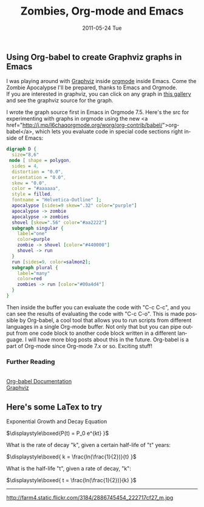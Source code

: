 #+TITLE:     Zombies, Org-mode and Emacs
#+DATE:      2011-05-24 Tue
#+DESCRIPTION:
#+KEYWORDS:
#+LANGUAGE:  en
#+OPTIONS:   H:3 num:nil toc:nil \n:nil @:t ::t |:t ^:t -:t f:t *:t <:t
#+OPTIONS:   TeX:t LaTeX:t skip:nil d:nil todo:t pri:nil tags:not-in-toc
#+INFOJS_OPT: view:nil toc:nil ltoc:t mouse:underline buttons:0 path:http://orgmode.org/org-info.js
#+EXPORT_SELECT_TAGS: export
#+EXPORT_EXCLUDE_TAGS: noexport
#+LINK_UP:   index.html
#+LINK_HOME: index.html
#+XSLT:
#+STYLE:  <style type="text/css">.src {background:#304020; color:#FFDEAD; width:60%}</style>

** Using Org-babel to create Graphviz graphs in Emacs



#+begin_html
<a href="http://www.flickr.com/photos/redbike/5738522164/" title="Zombie Graph with Emacs and Graphviz by denverfiddler, on Flickr"><img src="http://farm3.static.flickr.com/2741/5738522164_058b838336.jpg" width="500" height="339" alt="Zombie Graph with Emacs and Graphviz"></a>
<p>
<a href="http://www.flickr.com/photos/redbike/5738238466/" title="Zombie Apocalypse Digraph by denverfiddler, on Flickr"><img src="http://farm4.static.flickr.com/3280/5738238466_8320bfd478_o.png" width="293" height="379" alt="Zombie Apocalypse Digraph"></a>
<p>
I was playing around with <a href="http://www.graphviz.org/Gallery.php">Graphviz</a> inside <a href="http://orgmode.org/">orgmode</a> inside Emacs.

Come the Zombie Apocalypse I'll be prepared, thanks to Emacs and Orgmode.

<br />
If you are interested in graphviz, you can click on any graph in <a href="http://www.graphviz.org/Gallery.php">this gallery</a> and see the graphviz source for the graph.

<p>
#+end_html

I wrote the graph source first in Emacs in Orgmode 7.5.  Here's the src for experimenting with graphs in orgmode using the new <a href="http://j.mp/l6chaqorgmode.org/worg/org-contrib/babel/">org-babel</a>, which lets you evaluate code in special code sections right inside of Emacs:
#+begin_src dot :file digraph2.png :exports both :cmdline -Kdot -Tpng :results output  
digraph D {
  size="8,6"
 node [ shape = polygon,
  sides = 4,
  distortion = "0.0",
  orientation = "0.0",
  skew = "0.0",
  color = "#aaaaaa",
  style = filled,
  fontname = "Helvetica-Outline" ];
  apocalypse [sides=9 skew=".32" color="purple"]
  apocalypse -> zombie
  apocalypse -> zombies
  shovel [skew=".56" color="#aa2222"]
  subgraph singular {
    label="one"
    color=purple
    zombie -> shovel [color="#440000"]
    shovel -> run
  }
  run [sides=9, color=salmon2];
  subgraph plural {
    label="many"
    color=red
    zombies -> run [color="#00a4d4"]
  }
}
#+end_src

#+results:
[[file:digraph2.png]]


#+begin_html
Then inside the buffer you can evaluate the code with "C-c C-c", and you can see the results of evaluating the code with "C-c C-o".

This is made possible by Org-babel, a cool tool that allows you to run scripts from different languages in a single Org-mode buffer.  Not only that but you can pipe output from one code block to another code block written in a different language.  I will have more blog posts about this in the future.  Org-babel is a part of Org-mode since Org-mode 7.x or so.  Exciting stuff!
<p />
<h3>Further Reading</h3>
<br />
<a href="http://j.mp/l6chaqorgmode.org/worg/org-contrib/babel/">Org-babel Documentation</a><br>
<a href="http://www.graphviz.org/">Graphviz</a>
#+end_html

** Here's some LaTex to try

Exponential Growth  and Decay Equation

$\displaystyle\boxed{P(t) = P_0 e^{kt} }$

What is the rate of decay "k", given a certain half-life of "t" years:

$\displaystyle\boxed{ k = \frac{ln(\frac{1}{2})}{t} }$

What is the half-life "t", given a rate of decay, "k":

$\displaystyle\boxed{ t = \frac{ln(\frac{1}{2})}{k} }$

------

http://farm4.static.flickr.com/3184/2886745454_222717cf27_m.jpg
